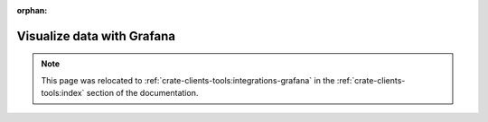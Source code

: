 :orphan:

.. _visualize-data-with-grafana:

===========================
Visualize data with Grafana
===========================

.. note::

    This page was relocated to :ref:`crate-clients-tools:integrations-grafana`
    in the :ref:`crate-clients-tools:index` section of the documentation.
